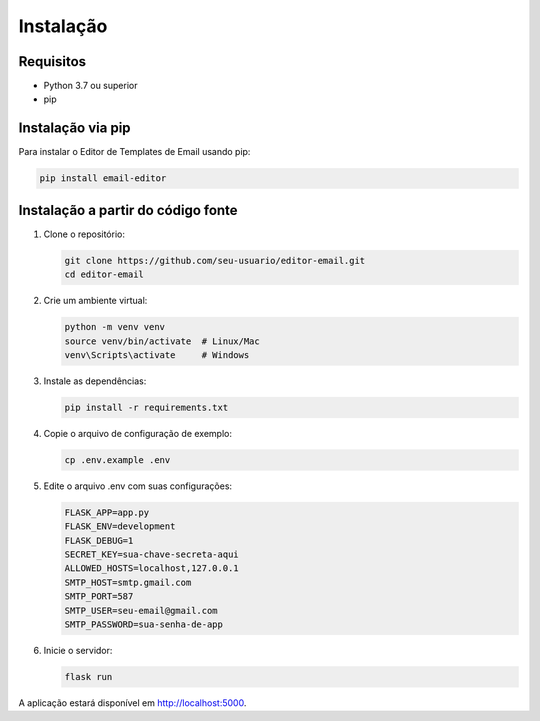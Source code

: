 Instalação
==========

Requisitos
----------

* Python 3.7 ou superior
* pip

Instalação via pip
-----------------

Para instalar o Editor de Templates de Email usando pip:

.. code-block:: bash

   pip install email-editor

Instalação a partir do código fonte
---------------------------------

1. Clone o repositório:

   .. code-block:: bash

      git clone https://github.com/seu-usuario/editor-email.git
      cd editor-email

2. Crie um ambiente virtual:

   .. code-block:: bash

      python -m venv venv
      source venv/bin/activate  # Linux/Mac
      venv\Scripts\activate     # Windows

3. Instale as dependências:

   .. code-block:: bash

      pip install -r requirements.txt

4. Copie o arquivo de configuração de exemplo:

   .. code-block:: bash

      cp .env.example .env

5. Edite o arquivo .env com suas configurações:

   .. code-block:: text

      FLASK_APP=app.py
      FLASK_ENV=development
      FLASK_DEBUG=1
      SECRET_KEY=sua-chave-secreta-aqui
      ALLOWED_HOSTS=localhost,127.0.0.1
      SMTP_HOST=smtp.gmail.com
      SMTP_PORT=587
      SMTP_USER=seu-email@gmail.com
      SMTP_PASSWORD=sua-senha-de-app

6. Inicie o servidor:

   .. code-block:: bash

      flask run

A aplicação estará disponível em http://localhost:5000.
